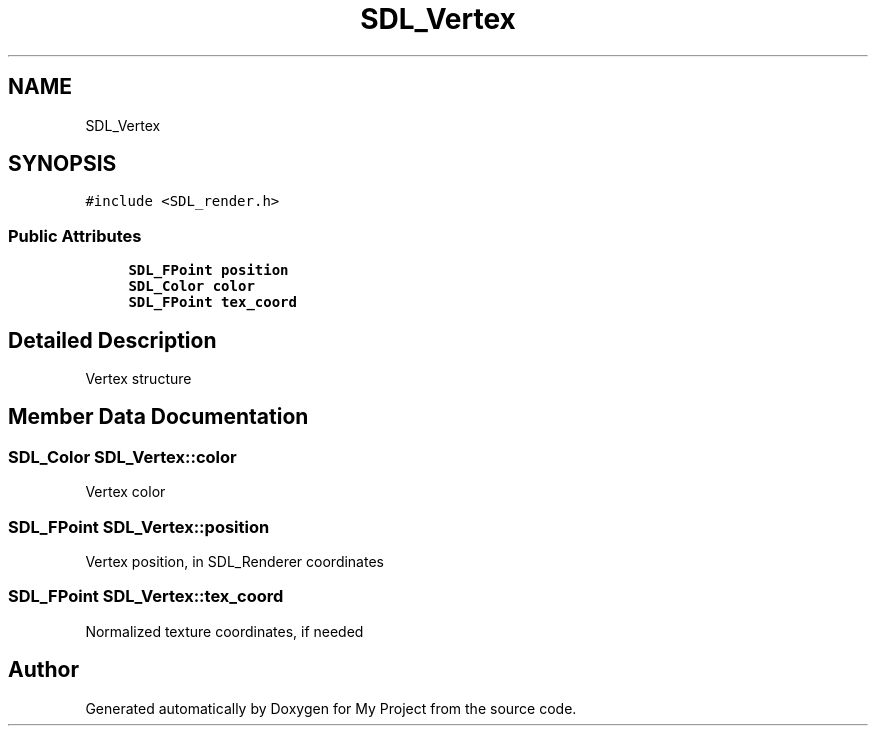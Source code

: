 .TH "SDL_Vertex" 3 "Wed Feb 1 2023" "Version Version 0.0" "My Project" \" -*- nroff -*-
.ad l
.nh
.SH NAME
SDL_Vertex
.SH SYNOPSIS
.br
.PP
.PP
\fC#include <SDL_render\&.h>\fP
.SS "Public Attributes"

.in +1c
.ti -1c
.RI "\fBSDL_FPoint\fP \fBposition\fP"
.br
.ti -1c
.RI "\fBSDL_Color\fP \fBcolor\fP"
.br
.ti -1c
.RI "\fBSDL_FPoint\fP \fBtex_coord\fP"
.br
.in -1c
.SH "Detailed Description"
.PP 
Vertex structure 
.SH "Member Data Documentation"
.PP 
.SS "\fBSDL_Color\fP SDL_Vertex::color"
Vertex color 
.SS "\fBSDL_FPoint\fP SDL_Vertex::position"
Vertex position, in SDL_Renderer coordinates 
.br
 
.SS "\fBSDL_FPoint\fP SDL_Vertex::tex_coord"
Normalized texture coordinates, if needed 

.SH "Author"
.PP 
Generated automatically by Doxygen for My Project from the source code\&.
